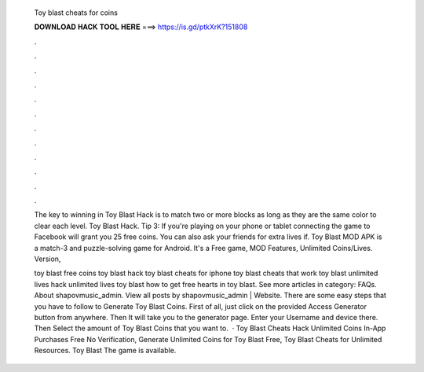   Toy blast cheats for coins
  
  
  
  𝐃𝐎𝐖𝐍𝐋𝐎𝐀𝐃 𝐇𝐀𝐂𝐊 𝐓𝐎𝐎𝐋 𝐇𝐄𝐑𝐄 ===> https://is.gd/ptkXrK?151808
  
  
  
  .
  
  
  
  .
  
  
  
  .
  
  
  
  .
  
  
  
  .
  
  
  
  .
  
  
  
  .
  
  
  
  .
  
  
  
  .
  
  
  
  .
  
  
  
  .
  
  
  
  .
  
  The key to winning in Toy Blast Hack is to match two or more blocks as long as they are the same color to clear each level. Toy Blast Hack. Tip 3: If you're playing on your phone or tablet connecting the game to Facebook will grant you 25 free coins. You can also ask your friends for extra lives if. Toy Blast MOD APK is a match-3 and puzzle-solving game for Android. It's a Free game, MOD Features, Unlimited Coins/Lives. Version, 
  
  toy blast free coins toy blast hack toy blast cheats for iphone toy blast cheats that work toy blast unlimited lives hack unlimited lives toy blast how to get free hearts in toy blast. See more articles in category: FAQs. About shapovmusic_admin. View all posts by shapovmusic_admin | Website. There are some easy steps that you have to follow to Generate Toy Blast Coins. First of all, just click on the provided Access Generator button from anywhere. Then It will take you to the generator page. Enter your Username and device there. Then Select the amount of Toy Blast Coins that you want to.  · Toy Blast Cheats Hack Unlimited Coins In-App Purchases Free No Verification, Generate Unlimited Coins for Toy Blast Free, Toy Blast Cheats for Unlimited Resources. Toy Blast The game is available.
